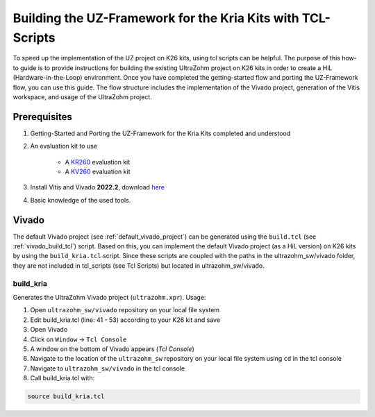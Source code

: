 .. _how_to_build_uz_on_k26_kits:

============================================================
Building the UZ-Framework for the Kria Kits with TCL-Scripts
============================================================

To speed up the implementation of the UZ project on K26 kits, using tcl scripts can be helpful. 
The purpose of this how-to guide is to provide instructions for building the existing UltraZohm project on K26 kits in order to create a HiL (Hardware-in-the-Loop) environment. 
Once you have completed the getting-started flow and porting the UZ-Framework flow, you can use this guide. 
The flow structure includes the implementation of the Vivado project, generation of the Vitis workspace, and usage of the UltraZohm project.

Prerequisites
=============

#. Getting-Started and Porting the UZ-Framework for the Kria Kits completed and understood
#. An evaluation kit to use

    *  A `KR260 <https://www.xilinx.com/products/som/kria/kr260-robotics-starter-kit.html>`_ evaluation kit 
    *  A `KV260 <https://www.xilinx.com/products/som/kria/kv260-vision-starter-kit.html>`_ evaluation kit 

#. Install Vitis and Vivado **2022.2**, download `here <https://www.xilinx.com/support/download.html>`_
#. Basic knowledge of the used tools.

Vivado
======

The default Vivado project (see :ref:`default_vivado_project`) can be generated using the ``build.tcl`` (see :ref:`vivado_build_tcl`) script.
Based on this, you can implement the default Vivado project (as a HiL version) on K26 kits by using the ``build_kria.tcl`` script.
Since these scripts are coupled with the paths in the ultrazohm_sw/vivado folder, they are not included in tcl_scripts (see Tcl Scripts) but located in ultrazohm_sw/vivado.

build_kria
----------

Generates the UltraZohm Vivado project (``ultrazohm.xpr``).
Usage: 

#. Open ``ultrazohm_sw/vivado`` repository on your local file system
#. Edit build_kria.tcl (line: 41 - 53) according to your K26 kit and save 
#. Open Vivado
#. Click on ``Window`` -> ``Tcl Console``
#. A window on the bottom of Vivado appears (*Tcl Console*)
#. Navigate to the location of the ``ultrazohm_sw`` repository on your local file system using ``cd`` in the tcl console
#. Navigate to ``ultrazohm_sw/vivado`` in the tcl console
#. Call build_kria.tcl with:

.. code-block::

    source build_kria.tcl
